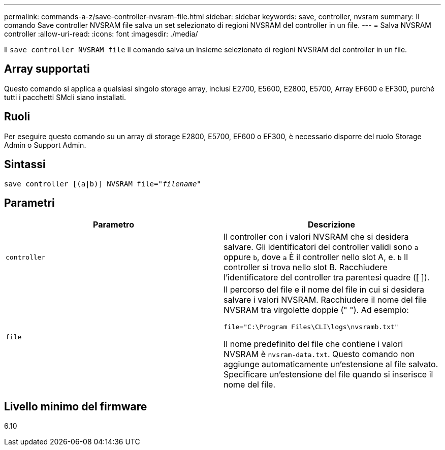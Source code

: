 ---
permalink: commands-a-z/save-controller-nvsram-file.html 
sidebar: sidebar 
keywords: save, controller, nvsram 
summary: Il comando Save controller NVSRAM file salva un set selezionato di regioni NVSRAM del controller in un file. 
---
= Salva NVSRAM controller
:allow-uri-read: 
:icons: font
:imagesdir: ./media/


[role="lead"]
Il `save controller NVSRAM file` Il comando salva un insieme selezionato di regioni NVSRAM del controller in un file.



== Array supportati

Questo comando si applica a qualsiasi singolo storage array, inclusi E2700, E5600, E2800, E5700, Array EF600 e EF300, purché tutti i pacchetti SMcli siano installati.



== Ruoli

Per eseguire questo comando su un array di storage E2800, E5700, EF600 o EF300, è necessario disporre del ruolo Storage Admin o Support Admin.



== Sintassi

[listing, subs="+macros"]
----
save controller [(a|b)] NVSRAM file=pass:quotes["_filename_"]
----


== Parametri

[cols="2*"]
|===
| Parametro | Descrizione 


 a| 
`controller`
 a| 
Il controller con i valori NVSRAM che si desidera salvare. Gli identificatori del controller validi sono `a` oppure `b`, dove `a` È il controller nello slot A, e. `b` Il controller si trova nello slot B. Racchiudere l'identificatore del controller tra parentesi quadre ([ ]).



 a| 
`file`
 a| 
Il percorso del file e il nome del file in cui si desidera salvare i valori NVSRAM. Racchiudere il nome del file NVSRAM tra virgolette doppie (" "). Ad esempio:

`file="C:\Program Files\CLI\logs\nvsramb.txt"`

Il nome predefinito del file che contiene i valori NVSRAM è `nvsram-data.txt`. Questo comando non aggiunge automaticamente un'estensione al file salvato. Specificare un'estensione del file quando si inserisce il nome del file.

|===


== Livello minimo del firmware

6.10
